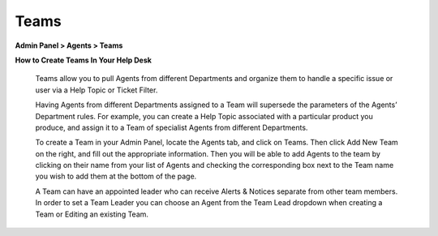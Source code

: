 Teams
=====

**Admin Panel > Agents > Teams**

.. image:: ../../_static/images/admin_agents_teams.png
  :alt: Teams Tab

**How to Create Teams In Your Help Desk**

  Teams allow you to pull Agents from different Departments and organize them to handle a specific issue or user via a Help Topic or Ticket Filter.

  Having Agents from different Departments assigned to a Team will supersede the parameters of the Agents’ Department rules. For example, you can create a Help Topic associated with a particular product you produce, and assign it to a Team of specialist Agents from different Departments.

  To create a Team in your Admin Panel, locate the Agents tab, and click on Teams. Then click Add New Team on the right, and fill out the appropriate information. Then you will be able to add Agents to the team by clicking on their name from your list of Agents and checking the corresponding box next to the Team name you wish to add them at the bottom of the page.

  A Team can have an appointed leader who can receive Alerts & Notices separate from other team members. In order to set a Team Leader you can choose an Agent from the Team Lead dropdown when creating a Team or Editing an existing Team.
